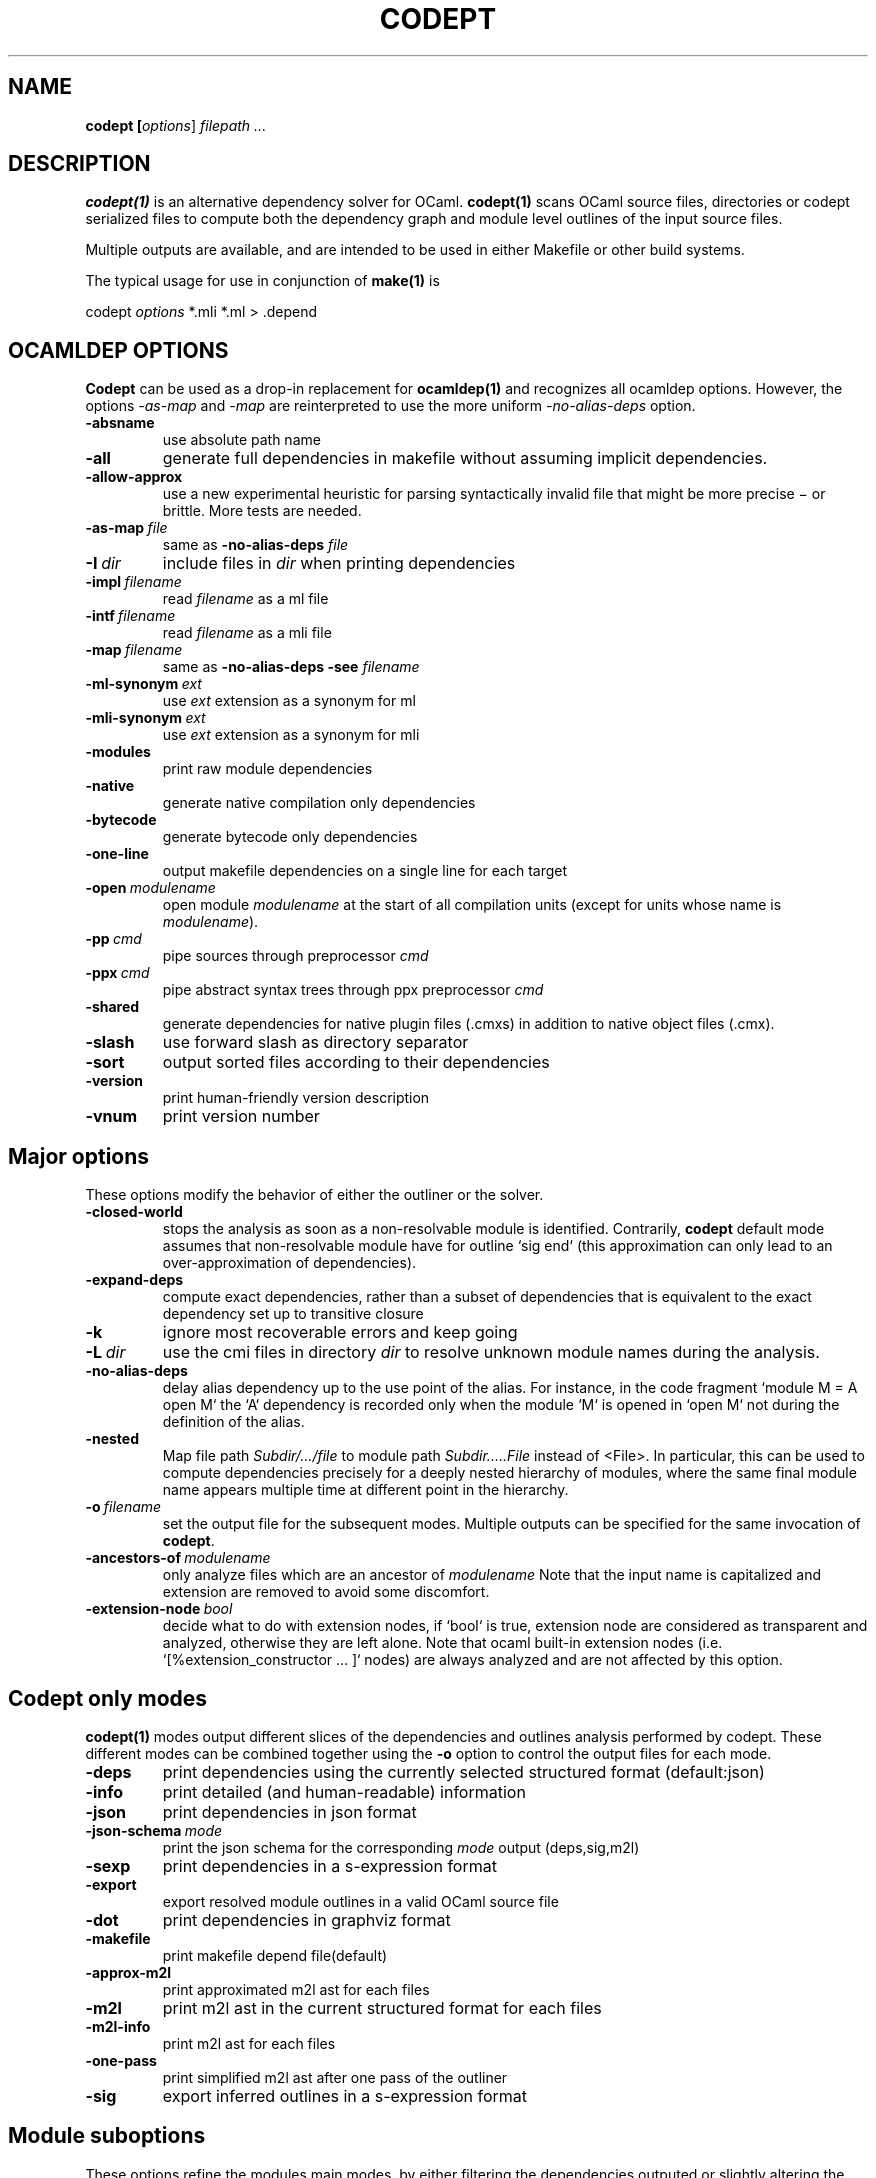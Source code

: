 .TH CODEPT 1

.SH NAME
.B codept [\fIoptions\fR] \fI filepath ... \fR

.SH DESCRIPTION
\fBcodept(1)\fR is an alternative dependency solver for OCaml.
\fBcodept(1)\fR scans OCaml source files, directories or codept serialized files
to compute both the dependency graph and module level outlines of the input source
files.

Multiple outputs are available, and are intended to be used in either Makefile or other build systems.

The typical usage for use in conjunction of \fBmake(1)\fR is
.P
codept \fIoptions\fR *.mli *.ml > .depend

.SH "OCAMLDEP OPTIONS"

\fBCodept\fR can be used as a drop-in replacement for \fBocamldep(1)\fR
and recognizes all ocamldep options. However, the options \fI-as-map\fR and
\fI-map\fR are reinterpreted to use the more uniform \fI-no-alias-deps\fR
option.

.TP
.BR \-absname
use absolute path name

.TP
.BR \-all
generate full dependencies in makefile without assuming implicit
dependencies.

.TP
.BR \-allow-approx
use a new experimental heuristic for parsing syntactically
invalid file that might be more precise − or brittle. More tests are needed.

.TP
.BI \-as-map \ file
same as \fB-no-alias-deps\fR \fIfile\fR

.TP
.BI \-I \ dir
include files in \fIdir\fR when printing dependencies

.TP
.BI \-impl \ filename
read \fIfilename\fR as a ml file

.TP
.BI \-intf \ filename
read \fIfilename\fR as a mli file

.TP
.BI \-map \ filename
same as \fB\-no-alias-deps\fR \fB\-see\fR \fIfilename\fR

.TP
.BI \-ml-synonym \ ext
use \fIext\fR extension as a synonym for ml

.TP
.BI \-mli-synonym \ ext
use \fIext\fR extension as a synonym for mli
.TP
.BR \-modules
print raw module dependencies

.TP
.BR \-native
generate native compilation only dependencies

.TP
.BR \-bytecode
generate bytecode only dependencies

.TP
.B \-one-line
 output makefile dependencies on a single line for each target

.TP
.BI \-open \ modulename
open module \fImodulename\fR at the start of all compilation units
(except for units whose name is \fImodulename\fR).
.TP
.BI \-pp \ cmd
pipe sources through preprocessor \fIcmd\fR

.TP
.BI \-ppx \ cmd
pipe abstract syntax trees through ppx preprocessor \fIcmd\fR

.TP
.B \-shared
generate dependencies for native plugin files (.cmxs) in addition
to native object files (.cmx).

.TP
.BR \-slash
use forward slash as directory separator

.TP
.BR \-sort
output sorted files according to their dependencies

.TP
.BR \-version
print human-friendly version description

.TP
.BR \-vnum
print version number


.SH "Major options"

These options modify the behavior of either the outliner or the solver.

.TP
.B -closed-world
stops the analysis as soon as a non-resolvable module is
identified. Contrarily, \fBcodept\fR default mode assumes that non-resolvable
module have for outline `sig end` (this approximation can only
lead to an over-approximation of dependencies).


.TP
.B -expand-deps
compute exact dependencies, rather than a subset of dependencies that is equivalent to the exact dependency set up to transitive closure

.TP
.B -k
ignore most recoverable errors and keep going

.TP
.BI -L \ dir
use the cmi files in directory \fIdir\fR to resolve unknown module names during
the analysis.

.TP
.B -no-alias-deps
delay alias dependency up to the use point of the alias.
For instance, in the code fragment `module M = A open M` the `A`
dependency is recorded only when the module `M` is opened in `open M`
not during the definition of the alias.

.TP
.B -nested
Map file path \fISubdir/…/file\fR to module path \fISubdir.….File\fR instead
of <File>. In particular, this can be used to compute dependencies precisely
for a deeply nested hierarchy of modules, where the same final module name
appears multiple time at different point in the hierarchy.

.TP
.BI -o \ filename
set the output file for the subsequent modes. Multiple outputs
can be specified for the same invocation of \fBcodept\fR.

.TP
.BI -ancestors-of \ modulename
only analyze files which are an ancestor of \fImodulename\fR
Note that the input name is capitalized and extension are removed to avoid
some discomfort.

.TP
.BI -extension-node \ bool
decide what to do with extension nodes,
if `bool` is true, extension node are considered as transparent and analyzed,
otherwise they are left alone. Note that ocaml built-in extension nodes
(i.e. `[%extension_constructor … ]` nodes)  are always analyzed and are not
affected by this option.


.SH "Codept only modes"

\fBcodept(1)\fR modes output different slices of the dependencies and
outlines analysis performed by codept. These different modes can be combined
together using the \fB-o\fR option to control the output files for each mode.

.TP
.B \-deps
print dependencies using the currently selected structured format (default:json)

.TP
.B \-info
print detailed (and human-readable) information

.TP
.B \-json
print dependencies in json format

.TP
.BI \-json-schema \ mode
print the json schema for the corresponding \fImode\fR output (deps,sig,m2l)

.TP
.B \-sexp
print dependencies in a s-expression format

.TP
.B \-export
export resolved module outlines in a valid OCaml source file

.TP
.B \-dot
print dependencies in graphviz format

.TP
.B \-makefile
print makefile depend file(default)

.TP
.B -approx-m2l
print approximated m2l ast for each files

.TP
.B -m2l
print m2l ast in the current structured format for each files

.TP
.B -m2l-info
print m2l ast for each files

.TP
.B -one-pass
print simplified m2l ast after one pass of the outliner

.TP
.B \-sig
export inferred outlines in a s-expression format

.SH "Module suboptions"
These options refine the modules main modes, by either filtering the dependencies
outputed or slightly altering the output format.

.TP
.B -nl-modules
print new-line separated raw dependencies

.TP
.B -extern-modules
print raw external dependencies: external modules are modules discovered due to
either the \fB-pkg\fR or \fB-L\fR options or precomputed package
(like the standard library)

.TP
.B -inner-modules
print raw inner dependencies: inner modules are the one provided to
.BR codept directly through the command line
.TP
.B -unknown-modules
print raw unresolved dependencies

.SH "Findlib options"

.TP
.B -pkg \fI pkg_name\fR, \fB-package\fR \fIpkg_name\fR
use the ocamlfind package <pkg_name> during the analysis

.TP
.B predicates \ \fIcomma-separated-list\fR
add predicates to ocamlfind processing

.TP
.BI -ppxopt \ ppx,opt
add \fIopt\fR as an option of \fIppx\fR

.TP
.BI -ppopt \ ppopt
add \fIopt\fR to the active pp preprocessor

.TP
.BI -syntax \ syntaxname
use the \fIsyntaxname\fR preprocessor provided by one of the available findlib packages.

.TP
.B -native-filter
generate native compilation only dependencies

.TP
.B -bytecode-filter
generate bytecode only dependencies.


.SH Fault options
These options modify the handling of warning and error messages.

.TP
.B -strict
fail rather than approximate anything

.TP
.B -quiet
ignore and silent all recoverable errors and keep going

.TP
.BI -fatal \ level
set the fatal \fIlevel\fR for faults: \fBcodept\fR will exit as soon a fault
at level \fIlevel\fR or beyond is emitted.

.TP
.BI -fault \ fault.path=level
update fault policy for the given fault. See \fB-fault-doc\fR for a list of
potential faults.

.TP
.B -fault-doc
show fault policy documentation

.TP
.BI -verbosity \ level
only print faults beyond level \fIlevel\fR,
with \fIlevel\fR ∈{info,notification,warning,error,critical}


.SH "Misc options"

.TP
.BI \-format \ format
Use \fIformat\fR(eitheir sexp or json) for structured output
The default is to use sexp for m2l and signature files and json
for deps.

.TP
.B -no-implicits
do not implicitly search for a mli file when given a ml file input

.TP
.B -no-include
do not include base directory by default

.TP
.B -no-stdlib
do not use precomputed stdlib environment

.TP
.BI -read-sig \ signature
add \fIsignature\fR to the base environment

.TP
.BI -see \ file
use \fIfile\fR in dependencies computation but do not display it.

.TP
.B \-sig-only
filter produced m2l to keep only signature-level elements.

.SH See also

.TP
.BR ocamldep(1)
